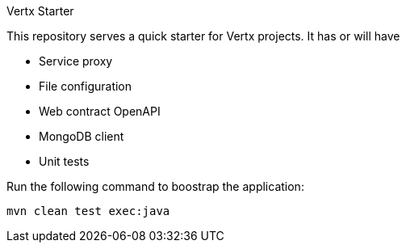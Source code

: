 Vertx Starter

This repository serves a quick starter for Vertx projects. It has or will have

- Service proxy
- File configuration
- Web contract OpenAPI
- MongoDB client
- Unit tests


Run the following command to boostrap the application:

[source]
----
mvn clean test exec:java
----